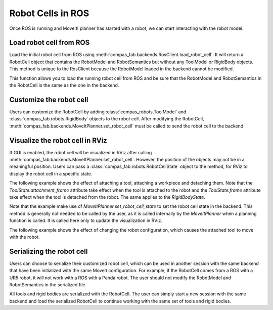 *******************************************************************************
Robot Cells in ROS
*******************************************************************************

Once ROS is running and MoveIt! planner has started with a robot, we can
start interacting with the robot model.

Load robot cell from ROS
========================

Load the initial robot cell from ROS using
:meth:`compas_fab.backends.RosClient.load_robot_cell`.
It will return a RobotCell object that contains the RobotModel and RobotSemantics
but without any ToolModel or RigidBody objects. This method is unique to the RosClient
because the RobotModel loaded in the backend cannot be modified.

This function allows you to load the running robot cell from ROS and be sure that
the RobotModel and RobotSemantics in the RobotCell is the same as the one in the backend.

.. literalinclude :: files/02_load_robot_cell.py
   :language: python

Customize the robot cell
========================

Users can customize the RobotCell by adding :class:`compas_robots.ToolModel` and
:class:`compas_fab.robots.RigidBody` objects to the robot cell.
After modifying the RobotCell, :meth:`compas_fab.backends.MoveItPlanner.set_robot_cell`
must be called to send the robot cell to the backend.

.. literalinclude :: files/02_set_robot_cell.py
   :language: python

Visualize the robot cell in RViz
===============================

If GUI is enabled, the robot cell will be visualized in RViz after calling
:meth:`compas_fab.backends.MoveItPlanner.set_robot_cell`. However, the position
of the objects may not be in a meaningful position. Users can pass a
:class:`compas_fab.robots.RobotCellState` object to the method, for RViz to
display the robot cell in a specific state.

The following example shows the effect of attaching a tool, attaching a workpiece
and detaching them. Note that the `ToolState.attachment_frame` attribute take effect
when the tool is attached to the robot and the `ToolState.frame` attribute take effect
when the tool is detached from the robot. The same applies to the `RigidBodyState`.

Note that the example make use of `MoveItPlanner.set_robot_cell_state` to set the
robot cell state in the backend. This method is generally not needed to be called
by the user, as it is called internally by the `MoveItPlanner` when a planning
function is called. It is called here only to update the visualization in RViz.

.. literalinclude :: files/02_set_robot_cell_state_attach_objects.py
   :language: python

The following example shows the effect of changing the robot configuration,
which causes the attached tool to move with the robot.

.. literalinclude :: files/02_set_robot_cell_state_with_kinematic_tools.py
   :language: python


Serializing the robot cell
========================

Users can choose to serialize their customized robot cell, which can be used
in another session with the same backend that have been initialized with the
same MoveIt configuration. For example, if the RobotCell comes from a ROS
with a UR5 robot, it will not work with a ROS with a Panda robot. The user
should not modify the RobotModel and RobotSemantics in the serialized file.

All tools and rigid bodies are serialized with the RobotCell. The user can
simply start a new session with the same backend and load the serialized
RobotCell to continue working with the same set of tools and rigid bodies.

.. todo
.. literalinclude :: files/02_serialize_robot_cell.py
   :language: python


